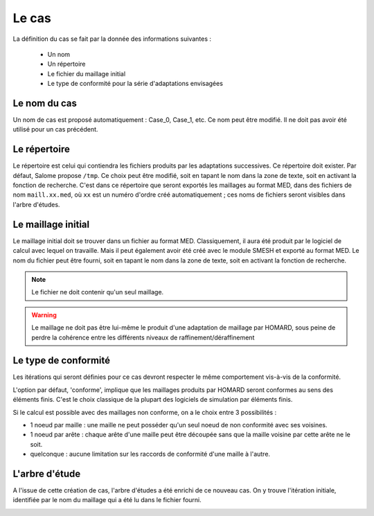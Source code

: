 .. _gui_create_case:

Le cas
======
.. index:: single: cas
La définition du cas se fait par la donnée des informations suivantes :

  - Un nom
  - Un répertoire
  - Le fichier du maillage initial
  - Le type de conformité pour la série d'adaptations envisagées

.. image:: images/create_case_1.png
   :align: center


Le nom du cas
"""""""""""""
Un nom de cas est proposé automatiquement : Case_0, Case_1, etc. Ce nom peut être modifié. Il ne doit pas avoir été utilisé pour un cas précédent.

Le répertoire
"""""""""""""
Le répertoire est celui qui contiendra les fichiers produits par les adaptations successives. Ce répertoire doit exister. Par défaut, Salome propose ``/tmp``. Ce choix peut être modifié, soit en tapant le nom dans la zone de texte, soit en activant la fonction de recherche. C'est dans ce répertoire que seront exportés les maillages au format MED, dans des fichiers de nom ``maill.xx.med``, où ``xx`` est un numéro d'ordre créé automatiquement ; ces noms de fichiers seront visibles dans l'arbre d'études.

.. image:: images/create_case_2.png
   :align: center

.. index:: single: maillage;initial
.. index:: single: MED
Le maillage initial
"""""""""""""""""""
Le maillage initial doit se trouver dans un fichier au format MED. Classiquement, il aura été produit par le logiciel de calcul avec lequel on travaille. Mais il peut également avoir été créé avec le module SMESH et exporté au format MED. Le nom du fichier peut être fourni, soit en tapant le nom dans la zone de texte, soit en activant la fonction de recherche.

.. image:: images/create_case_3.png
   :align: center

.. note::
  Le fichier ne doit contenir qu'un seul maillage.

.. warning::
  Le maillage ne doit pas être lui-même le produit d'une adaptation de maillage par HOMARD, sous peine de perdre la cohérence entre les différents niveaux de raffinement/déraffinement

.. index:: single: type de conformité
Le type de conformité
"""""""""""""""""""""
Les itérations qui seront définies pour ce cas devront respecter le même comportement vis-à-vis de la conformité.

L'option par défaut, 'conforme', implique que les maillages produits par HOMARD seront conformes au sens des éléments finis. C'est le choix classique de la plupart des logiciels de simulation par éléments finis.

Si le calcul est possible avec des maillages non conforme, on a le choix entre 3 possibilités :

.. image:: images/create_case_4.png
   :align: center

* 1 noeud par maille : une maille ne peut posséder qu'un seul noeud de non conformité avec ses voisines.
* 1 noeud par arête : chaque arête d'une maille peut être découpée sans que la maille voisine par cette arête ne le soit.
* quelconque : aucune limitation sur les raccords de conformité d'une maille à l'autre.

.. index:: single: arbre d'étude
L'arbre d'étude
"""""""""""""""
A l'issue de cette création de cas, l'arbre d'études a été enrichi de ce nouveau cas. On y trouve l'itération initiale, identifiée par le nom du maillage qui a été lu dans le fichier fourni.

.. image:: images/create_case_5.png
   :align: center


